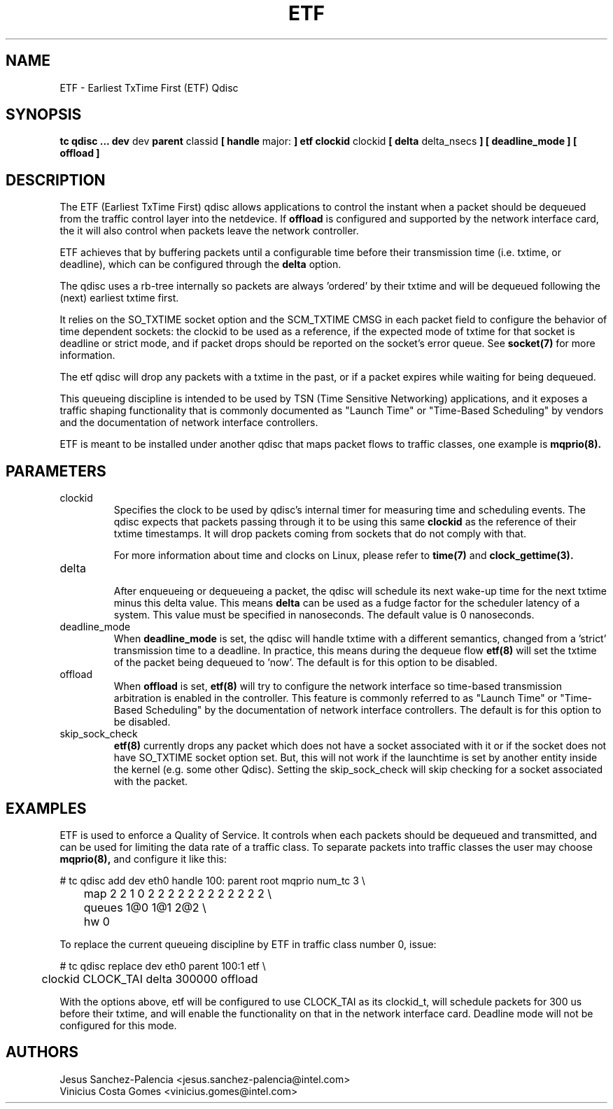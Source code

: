 .TH ETF 8 "05 Jul 2018" "iproute2" "Linux"
.SH NAME
ETF \- Earliest TxTime First (ETF) Qdisc
.SH SYNOPSIS
.B tc qdisc ... dev
dev
.B parent
classid
.B [ handle
major:
.B ] etf clockid
clockid
.B [ delta
delta_nsecs
.B ] [ deadline_mode ]
.B [ offload ]

.SH DESCRIPTION
The ETF (Earliest TxTime First) qdisc allows applications to control
the instant when a packet should be dequeued from the traffic control
layer into the netdevice. If
.B offload
is configured and supported by the network interface card, the it will
also control when packets leave the network controller.

ETF achieves that by buffering packets until a configurable time
before their transmission time (i.e. txtime, or deadline), which can
be configured through the
.B delta
option.

The qdisc uses a rb-tree internally so packets are always 'ordered' by
their txtime and will be dequeued following the (next) earliest txtime
first.

It relies on the SO_TXTIME socket option and the SCM_TXTIME CMSG in
each packet field to configure the behavior of time dependent sockets:
the clockid to be used as a reference, if the expected mode of txtime
for that socket is deadline or strict mode, and if packet drops should
be reported on the socket's error queue. See
.BR socket(7)
for more information.

The etf qdisc will drop any packets with a txtime in the past, or if a
packet expires while waiting for being dequeued.

This queueing discipline is intended to be used by TSN (Time Sensitive
Networking) applications, and it exposes a traffic shaping functionality
that is commonly documented as "Launch Time" or "Time-Based Scheduling"
by vendors and the documentation of network interface controllers.

ETF is meant to be installed under another qdisc that maps packet flows
to traffic classes, one example is
.BR mqprio(8).

.SH PARAMETERS
.TP
clockid
.br
Specifies the clock to be used by qdisc's internal timer for measuring
time and scheduling events. The qdisc expects that packets passing
through it to be using this same
.B clockid
as the reference of their txtime timestamps. It will drop packets
coming from sockets that do not comply with that.

For more information about time and clocks on Linux, please refer
to
.BR time(7)
and
.BR clock_gettime(3).

.TP
delta
.br
After enqueueing or dequeueing a packet, the qdisc will schedule its
next wake-up time for the next txtime minus this delta value.
This means
.B delta
can be used as a fudge factor for the scheduler latency of a system.
This value must be specified in nanoseconds.
The default value is 0 nanoseconds.

.TP
deadline_mode
.br
When
.B deadline_mode
is set, the qdisc will handle txtime with a different semantics,
changed from a 'strict' transmission time to a deadline.
In practice, this means during the dequeue flow
.BR etf(8)
will set the txtime of the packet being dequeued to 'now'.
The default is for this option to be disabled.

.TP
offload
.br
When
.B offload
is set,
.BR etf(8)
will try to configure the network interface so time-based transmission
arbitration is enabled in the controller. This feature is commonly
referred to as "Launch Time" or "Time-Based Scheduling" by the
documentation of network interface controllers.
The default is for this option to be disabled.

.TP
skip_sock_check
.br
.BR etf(8)
currently drops any packet which does not have a socket associated with it or
if the socket does not have SO_TXTIME socket option set. But, this will not
work if the launchtime is set by another entity inside the kernel (e.g. some
other Qdisc). Setting the skip_sock_check will skip checking for a socket
associated with the packet.

.SH EXAMPLES

ETF is used to enforce a Quality of Service. It controls when each
packets should be dequeued and transmitted, and can be used for
limiting the data rate of a traffic class. To separate packets into
traffic classes the user may choose
.BR mqprio(8),
and configure it like this:

.EX
# tc qdisc add dev eth0 handle 100: parent root mqprio num_tc 3 \\
	map 2 2 1 0 2 2 2 2 2 2 2 2 2 2 2 2 \\
	queues 1@0 1@1 2@2 \\
	hw 0
.EE
.P
To replace the current queueing discipline by ETF in traffic class
number 0, issue:
.P
.EX
# tc qdisc replace dev eth0 parent 100:1 etf \\
	clockid CLOCK_TAI delta 300000 offload
.EE

With the options above, etf will be configured to use CLOCK_TAI as
its clockid_t, will schedule packets for 300 us before their txtime,
and will enable the functionality on that in the network interface
card. Deadline mode will not be configured for this mode.

.SH AUTHORS
Jesus Sanchez-Palencia <jesus.sanchez-palencia@intel.com>
.br
Vinicius Costa Gomes <vinicius.gomes@intel.com>
